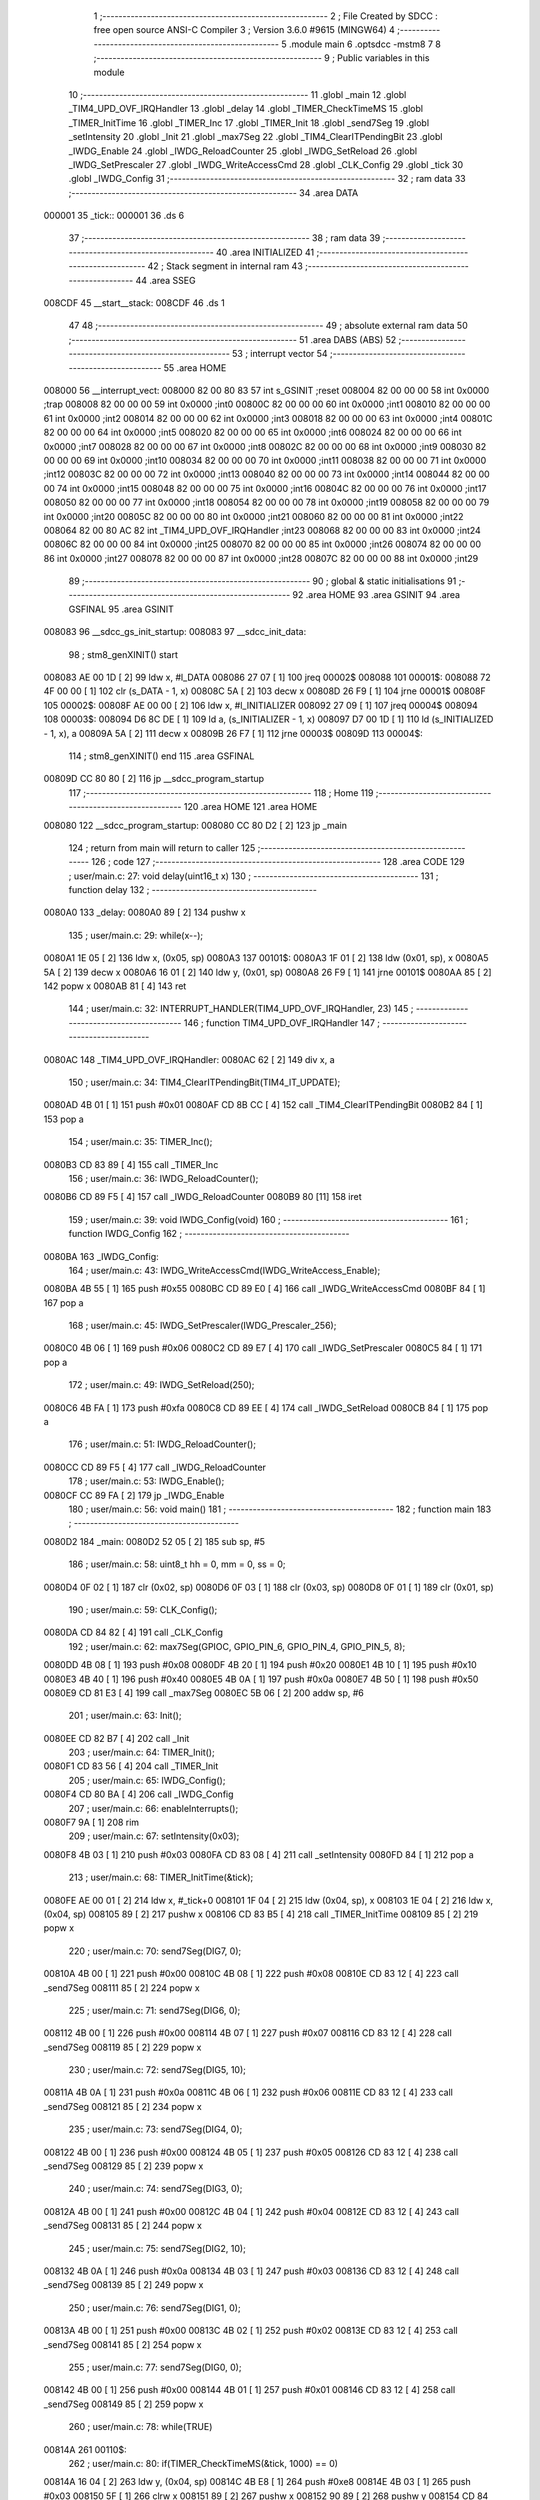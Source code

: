                                       1 ;--------------------------------------------------------
                                      2 ; File Created by SDCC : free open source ANSI-C Compiler
                                      3 ; Version 3.6.0 #9615 (MINGW64)
                                      4 ;--------------------------------------------------------
                                      5 	.module main
                                      6 	.optsdcc -mstm8
                                      7 	
                                      8 ;--------------------------------------------------------
                                      9 ; Public variables in this module
                                     10 ;--------------------------------------------------------
                                     11 	.globl _main
                                     12 	.globl _TIM4_UPD_OVF_IRQHandler
                                     13 	.globl _delay
                                     14 	.globl _TIMER_CheckTimeMS
                                     15 	.globl _TIMER_InitTime
                                     16 	.globl _TIMER_Inc
                                     17 	.globl _TIMER_Init
                                     18 	.globl _send7Seg
                                     19 	.globl _setIntensity
                                     20 	.globl _Init
                                     21 	.globl _max7Seg
                                     22 	.globl _TIM4_ClearITPendingBit
                                     23 	.globl _IWDG_Enable
                                     24 	.globl _IWDG_ReloadCounter
                                     25 	.globl _IWDG_SetReload
                                     26 	.globl _IWDG_SetPrescaler
                                     27 	.globl _IWDG_WriteAccessCmd
                                     28 	.globl _CLK_Config
                                     29 	.globl _tick
                                     30 	.globl _IWDG_Config
                                     31 ;--------------------------------------------------------
                                     32 ; ram data
                                     33 ;--------------------------------------------------------
                                     34 	.area DATA
      000001                         35 _tick::
      000001                         36 	.ds 6
                                     37 ;--------------------------------------------------------
                                     38 ; ram data
                                     39 ;--------------------------------------------------------
                                     40 	.area INITIALIZED
                                     41 ;--------------------------------------------------------
                                     42 ; Stack segment in internal ram 
                                     43 ;--------------------------------------------------------
                                     44 	.area	SSEG
      008CDF                         45 __start__stack:
      008CDF                         46 	.ds	1
                                     47 
                                     48 ;--------------------------------------------------------
                                     49 ; absolute external ram data
                                     50 ;--------------------------------------------------------
                                     51 	.area DABS (ABS)
                                     52 ;--------------------------------------------------------
                                     53 ; interrupt vector 
                                     54 ;--------------------------------------------------------
                                     55 	.area HOME
      008000                         56 __interrupt_vect:
      008000 82 00 80 83             57 	int s_GSINIT ;reset
      008004 82 00 00 00             58 	int 0x0000 ;trap
      008008 82 00 00 00             59 	int 0x0000 ;int0
      00800C 82 00 00 00             60 	int 0x0000 ;int1
      008010 82 00 00 00             61 	int 0x0000 ;int2
      008014 82 00 00 00             62 	int 0x0000 ;int3
      008018 82 00 00 00             63 	int 0x0000 ;int4
      00801C 82 00 00 00             64 	int 0x0000 ;int5
      008020 82 00 00 00             65 	int 0x0000 ;int6
      008024 82 00 00 00             66 	int 0x0000 ;int7
      008028 82 00 00 00             67 	int 0x0000 ;int8
      00802C 82 00 00 00             68 	int 0x0000 ;int9
      008030 82 00 00 00             69 	int 0x0000 ;int10
      008034 82 00 00 00             70 	int 0x0000 ;int11
      008038 82 00 00 00             71 	int 0x0000 ;int12
      00803C 82 00 00 00             72 	int 0x0000 ;int13
      008040 82 00 00 00             73 	int 0x0000 ;int14
      008044 82 00 00 00             74 	int 0x0000 ;int15
      008048 82 00 00 00             75 	int 0x0000 ;int16
      00804C 82 00 00 00             76 	int 0x0000 ;int17
      008050 82 00 00 00             77 	int 0x0000 ;int18
      008054 82 00 00 00             78 	int 0x0000 ;int19
      008058 82 00 00 00             79 	int 0x0000 ;int20
      00805C 82 00 00 00             80 	int 0x0000 ;int21
      008060 82 00 00 00             81 	int 0x0000 ;int22
      008064 82 00 80 AC             82 	int _TIM4_UPD_OVF_IRQHandler ;int23
      008068 82 00 00 00             83 	int 0x0000 ;int24
      00806C 82 00 00 00             84 	int 0x0000 ;int25
      008070 82 00 00 00             85 	int 0x0000 ;int26
      008074 82 00 00 00             86 	int 0x0000 ;int27
      008078 82 00 00 00             87 	int 0x0000 ;int28
      00807C 82 00 00 00             88 	int 0x0000 ;int29
                                     89 ;--------------------------------------------------------
                                     90 ; global & static initialisations
                                     91 ;--------------------------------------------------------
                                     92 	.area HOME
                                     93 	.area GSINIT
                                     94 	.area GSFINAL
                                     95 	.area GSINIT
      008083                         96 __sdcc_gs_init_startup:
      008083                         97 __sdcc_init_data:
                                     98 ; stm8_genXINIT() start
      008083 AE 00 1D         [ 2]   99 	ldw x, #l_DATA
      008086 27 07            [ 1]  100 	jreq	00002$
      008088                        101 00001$:
      008088 72 4F 00 00      [ 1]  102 	clr (s_DATA - 1, x)
      00808C 5A               [ 2]  103 	decw x
      00808D 26 F9            [ 1]  104 	jrne	00001$
      00808F                        105 00002$:
      00808F AE 00 00         [ 2]  106 	ldw	x, #l_INITIALIZER
      008092 27 09            [ 1]  107 	jreq	00004$
      008094                        108 00003$:
      008094 D6 8C DE         [ 1]  109 	ld	a, (s_INITIALIZER - 1, x)
      008097 D7 00 1D         [ 1]  110 	ld	(s_INITIALIZED - 1, x), a
      00809A 5A               [ 2]  111 	decw	x
      00809B 26 F7            [ 1]  112 	jrne	00003$
      00809D                        113 00004$:
                                    114 ; stm8_genXINIT() end
                                    115 	.area GSFINAL
      00809D CC 80 80         [ 2]  116 	jp	__sdcc_program_startup
                                    117 ;--------------------------------------------------------
                                    118 ; Home
                                    119 ;--------------------------------------------------------
                                    120 	.area HOME
                                    121 	.area HOME
      008080                        122 __sdcc_program_startup:
      008080 CC 80 D2         [ 2]  123 	jp	_main
                                    124 ;	return from main will return to caller
                                    125 ;--------------------------------------------------------
                                    126 ; code
                                    127 ;--------------------------------------------------------
                                    128 	.area CODE
                                    129 ;	user/main.c: 27: void delay(uint16_t x)
                                    130 ;	-----------------------------------------
                                    131 ;	 function delay
                                    132 ;	-----------------------------------------
      0080A0                        133 _delay:
      0080A0 89               [ 2]  134 	pushw	x
                                    135 ;	user/main.c: 29: while(x--);
      0080A1 1E 05            [ 2]  136 	ldw	x, (0x05, sp)
      0080A3                        137 00101$:
      0080A3 1F 01            [ 2]  138 	ldw	(0x01, sp), x
      0080A5 5A               [ 2]  139 	decw	x
      0080A6 16 01            [ 2]  140 	ldw	y, (0x01, sp)
      0080A8 26 F9            [ 1]  141 	jrne	00101$
      0080AA 85               [ 2]  142 	popw	x
      0080AB 81               [ 4]  143 	ret
                                    144 ;	user/main.c: 32: INTERRUPT_HANDLER(TIM4_UPD_OVF_IRQHandler, 23)
                                    145 ;	-----------------------------------------
                                    146 ;	 function TIM4_UPD_OVF_IRQHandler
                                    147 ;	-----------------------------------------
      0080AC                        148 _TIM4_UPD_OVF_IRQHandler:
      0080AC 62               [ 2]  149 	div	x, a
                                    150 ;	user/main.c: 34: TIM4_ClearITPendingBit(TIM4_IT_UPDATE);
      0080AD 4B 01            [ 1]  151 	push	#0x01
      0080AF CD 8B CC         [ 4]  152 	call	_TIM4_ClearITPendingBit
      0080B2 84               [ 1]  153 	pop	a
                                    154 ;	user/main.c: 35: TIMER_Inc();
      0080B3 CD 83 89         [ 4]  155 	call	_TIMER_Inc
                                    156 ;	user/main.c: 36: IWDG_ReloadCounter();
      0080B6 CD 89 F5         [ 4]  157 	call	_IWDG_ReloadCounter
      0080B9 80               [11]  158 	iret
                                    159 ;	user/main.c: 39: void IWDG_Config(void)
                                    160 ;	-----------------------------------------
                                    161 ;	 function IWDG_Config
                                    162 ;	-----------------------------------------
      0080BA                        163 _IWDG_Config:
                                    164 ;	user/main.c: 43: IWDG_WriteAccessCmd(IWDG_WriteAccess_Enable);
      0080BA 4B 55            [ 1]  165 	push	#0x55
      0080BC CD 89 E0         [ 4]  166 	call	_IWDG_WriteAccessCmd
      0080BF 84               [ 1]  167 	pop	a
                                    168 ;	user/main.c: 45: IWDG_SetPrescaler(IWDG_Prescaler_256);
      0080C0 4B 06            [ 1]  169 	push	#0x06
      0080C2 CD 89 E7         [ 4]  170 	call	_IWDG_SetPrescaler
      0080C5 84               [ 1]  171 	pop	a
                                    172 ;	user/main.c: 49: IWDG_SetReload(250);
      0080C6 4B FA            [ 1]  173 	push	#0xfa
      0080C8 CD 89 EE         [ 4]  174 	call	_IWDG_SetReload
      0080CB 84               [ 1]  175 	pop	a
                                    176 ;	user/main.c: 51: IWDG_ReloadCounter();
      0080CC CD 89 F5         [ 4]  177 	call	_IWDG_ReloadCounter
                                    178 ;	user/main.c: 53: IWDG_Enable();
      0080CF CC 89 FA         [ 2]  179 	jp	_IWDG_Enable
                                    180 ;	user/main.c: 56: void main() 
                                    181 ;	-----------------------------------------
                                    182 ;	 function main
                                    183 ;	-----------------------------------------
      0080D2                        184 _main:
      0080D2 52 05            [ 2]  185 	sub	sp, #5
                                    186 ;	user/main.c: 58: uint8_t hh = 0, mm = 0, ss = 0;
      0080D4 0F 02            [ 1]  187 	clr	(0x02, sp)
      0080D6 0F 03            [ 1]  188 	clr	(0x03, sp)
      0080D8 0F 01            [ 1]  189 	clr	(0x01, sp)
                                    190 ;	user/main.c: 59: CLK_Config();
      0080DA CD 84 82         [ 4]  191 	call	_CLK_Config
                                    192 ;	user/main.c: 62: max7Seg(GPIOC, GPIO_PIN_6, GPIO_PIN_4, GPIO_PIN_5, 8);
      0080DD 4B 08            [ 1]  193 	push	#0x08
      0080DF 4B 20            [ 1]  194 	push	#0x20
      0080E1 4B 10            [ 1]  195 	push	#0x10
      0080E3 4B 40            [ 1]  196 	push	#0x40
      0080E5 4B 0A            [ 1]  197 	push	#0x0a
      0080E7 4B 50            [ 1]  198 	push	#0x50
      0080E9 CD 81 E3         [ 4]  199 	call	_max7Seg
      0080EC 5B 06            [ 2]  200 	addw	sp, #6
                                    201 ;	user/main.c: 63: Init();
      0080EE CD 82 B7         [ 4]  202 	call	_Init
                                    203 ;	user/main.c: 64: TIMER_Init();
      0080F1 CD 83 56         [ 4]  204 	call	_TIMER_Init
                                    205 ;	user/main.c: 65: IWDG_Config();
      0080F4 CD 80 BA         [ 4]  206 	call	_IWDG_Config
                                    207 ;	user/main.c: 66: enableInterrupts();
      0080F7 9A               [ 1]  208 	rim
                                    209 ;	user/main.c: 67: setIntensity(0x03);
      0080F8 4B 03            [ 1]  210 	push	#0x03
      0080FA CD 83 08         [ 4]  211 	call	_setIntensity
      0080FD 84               [ 1]  212 	pop	a
                                    213 ;	user/main.c: 68: TIMER_InitTime(&tick);
      0080FE AE 00 01         [ 2]  214 	ldw	x, #_tick+0
      008101 1F 04            [ 2]  215 	ldw	(0x04, sp), x
      008103 1E 04            [ 2]  216 	ldw	x, (0x04, sp)
      008105 89               [ 2]  217 	pushw	x
      008106 CD 83 B5         [ 4]  218 	call	_TIMER_InitTime
      008109 85               [ 2]  219 	popw	x
                                    220 ;	user/main.c: 70: send7Seg(DIG7, 0);
      00810A 4B 00            [ 1]  221 	push	#0x00
      00810C 4B 08            [ 1]  222 	push	#0x08
      00810E CD 83 12         [ 4]  223 	call	_send7Seg
      008111 85               [ 2]  224 	popw	x
                                    225 ;	user/main.c: 71: send7Seg(DIG6, 0);
      008112 4B 00            [ 1]  226 	push	#0x00
      008114 4B 07            [ 1]  227 	push	#0x07
      008116 CD 83 12         [ 4]  228 	call	_send7Seg
      008119 85               [ 2]  229 	popw	x
                                    230 ;	user/main.c: 72: send7Seg(DIG5, 10);
      00811A 4B 0A            [ 1]  231 	push	#0x0a
      00811C 4B 06            [ 1]  232 	push	#0x06
      00811E CD 83 12         [ 4]  233 	call	_send7Seg
      008121 85               [ 2]  234 	popw	x
                                    235 ;	user/main.c: 73: send7Seg(DIG4, 0);
      008122 4B 00            [ 1]  236 	push	#0x00
      008124 4B 05            [ 1]  237 	push	#0x05
      008126 CD 83 12         [ 4]  238 	call	_send7Seg
      008129 85               [ 2]  239 	popw	x
                                    240 ;	user/main.c: 74: send7Seg(DIG3, 0);
      00812A 4B 00            [ 1]  241 	push	#0x00
      00812C 4B 04            [ 1]  242 	push	#0x04
      00812E CD 83 12         [ 4]  243 	call	_send7Seg
      008131 85               [ 2]  244 	popw	x
                                    245 ;	user/main.c: 75: send7Seg(DIG2, 10);
      008132 4B 0A            [ 1]  246 	push	#0x0a
      008134 4B 03            [ 1]  247 	push	#0x03
      008136 CD 83 12         [ 4]  248 	call	_send7Seg
      008139 85               [ 2]  249 	popw	x
                                    250 ;	user/main.c: 76: send7Seg(DIG1, 0);
      00813A 4B 00            [ 1]  251 	push	#0x00
      00813C 4B 02            [ 1]  252 	push	#0x02
      00813E CD 83 12         [ 4]  253 	call	_send7Seg
      008141 85               [ 2]  254 	popw	x
                                    255 ;	user/main.c: 77: send7Seg(DIG0, 0);
      008142 4B 00            [ 1]  256 	push	#0x00
      008144 4B 01            [ 1]  257 	push	#0x01
      008146 CD 83 12         [ 4]  258 	call	_send7Seg
      008149 85               [ 2]  259 	popw	x
                                    260 ;	user/main.c: 78: while(TRUE) 
      00814A                        261 00110$:
                                    262 ;	user/main.c: 80: if(TIMER_CheckTimeMS(&tick, 1000) == 0)
      00814A 16 04            [ 2]  263 	ldw	y, (0x04, sp)
      00814C 4B E8            [ 1]  264 	push	#0xe8
      00814E 4B 03            [ 1]  265 	push	#0x03
      008150 5F               [ 1]  266 	clrw	x
      008151 89               [ 2]  267 	pushw	x
      008152 90 89            [ 2]  268 	pushw	y
      008154 CD 84 0C         [ 4]  269 	call	_TIMER_CheckTimeMS
      008157 5B 06            [ 2]  270 	addw	sp, #6
      008159 4D               [ 1]  271 	tnz	a
      00815A 26 EE            [ 1]  272 	jrne	00110$
                                    273 ;	user/main.c: 82: if(++ss >=60)
      00815C 0C 01            [ 1]  274 	inc	(0x01, sp)
      00815E 7B 01            [ 1]  275 	ld	a, (0x01, sp)
      008160 A1 3C            [ 1]  276 	cp	a, #0x3c
      008162 25 16            [ 1]  277 	jrc	00106$
                                    278 ;	user/main.c: 84: ss=0;
      008164 0F 01            [ 1]  279 	clr	(0x01, sp)
                                    280 ;	user/main.c: 85: if(++mm >=60)
      008166 0C 03            [ 1]  281 	inc	(0x03, sp)
      008168 7B 03            [ 1]  282 	ld	a, (0x03, sp)
      00816A A1 3C            [ 1]  283 	cp	a, #0x3c
      00816C 25 0C            [ 1]  284 	jrc	00106$
                                    285 ;	user/main.c: 87: mm=0;
      00816E 0F 03            [ 1]  286 	clr	(0x03, sp)
                                    287 ;	user/main.c: 88: if(++hh >= 24)
      008170 0C 02            [ 1]  288 	inc	(0x02, sp)
      008172 7B 02            [ 1]  289 	ld	a, (0x02, sp)
      008174 A1 18            [ 1]  290 	cp	a, #0x18
      008176 25 02            [ 1]  291 	jrc	00106$
                                    292 ;	user/main.c: 89: hh = 0;
      008178 0F 02            [ 1]  293 	clr	(0x02, sp)
      00817A                        294 00106$:
                                    295 ;	user/main.c: 92: send7Seg(DIG0, ss%10);
      00817A 5F               [ 1]  296 	clrw	x
      00817B 7B 01            [ 1]  297 	ld	a, (0x01, sp)
      00817D 97               [ 1]  298 	ld	xl, a
      00817E A6 0A            [ 1]  299 	ld	a, #0x0a
      008180 62               [ 2]  300 	div	x, a
      008181 88               [ 1]  301 	push	a
      008182 4B 01            [ 1]  302 	push	#0x01
      008184 CD 83 12         [ 4]  303 	call	_send7Seg
      008187 85               [ 2]  304 	popw	x
                                    305 ;	user/main.c: 93: send7Seg(DIG1, ss/10);
      008188 5F               [ 1]  306 	clrw	x
      008189 7B 01            [ 1]  307 	ld	a, (0x01, sp)
      00818B 97               [ 1]  308 	ld	xl, a
      00818C A6 0A            [ 1]  309 	ld	a, #0x0a
      00818E 62               [ 2]  310 	div	x, a
      00818F 9F               [ 1]  311 	ld	a, xl
      008190 88               [ 1]  312 	push	a
      008191 4B 02            [ 1]  313 	push	#0x02
      008193 CD 83 12         [ 4]  314 	call	_send7Seg
      008196 85               [ 2]  315 	popw	x
                                    316 ;	user/main.c: 94: send7Seg(DIG3, mm%10);
      008197 5F               [ 1]  317 	clrw	x
      008198 7B 03            [ 1]  318 	ld	a, (0x03, sp)
      00819A 97               [ 1]  319 	ld	xl, a
      00819B A6 0A            [ 1]  320 	ld	a, #0x0a
      00819D 62               [ 2]  321 	div	x, a
      00819E 88               [ 1]  322 	push	a
      00819F 4B 04            [ 1]  323 	push	#0x04
      0081A1 CD 83 12         [ 4]  324 	call	_send7Seg
      0081A4 85               [ 2]  325 	popw	x
                                    326 ;	user/main.c: 95: send7Seg(DIG4, mm/10);
      0081A5 5F               [ 1]  327 	clrw	x
      0081A6 7B 03            [ 1]  328 	ld	a, (0x03, sp)
      0081A8 97               [ 1]  329 	ld	xl, a
      0081A9 A6 0A            [ 1]  330 	ld	a, #0x0a
      0081AB 62               [ 2]  331 	div	x, a
      0081AC 9F               [ 1]  332 	ld	a, xl
      0081AD 88               [ 1]  333 	push	a
      0081AE 4B 05            [ 1]  334 	push	#0x05
      0081B0 CD 83 12         [ 4]  335 	call	_send7Seg
      0081B3 85               [ 2]  336 	popw	x
                                    337 ;	user/main.c: 96: send7Seg(DIG6, hh%10);
      0081B4 5F               [ 1]  338 	clrw	x
      0081B5 7B 02            [ 1]  339 	ld	a, (0x02, sp)
      0081B7 97               [ 1]  340 	ld	xl, a
      0081B8 A6 0A            [ 1]  341 	ld	a, #0x0a
      0081BA 62               [ 2]  342 	div	x, a
      0081BB 88               [ 1]  343 	push	a
      0081BC 4B 07            [ 1]  344 	push	#0x07
      0081BE CD 83 12         [ 4]  345 	call	_send7Seg
      0081C1 85               [ 2]  346 	popw	x
                                    347 ;	user/main.c: 97: send7Seg(DIG7, hh/10);
      0081C2 5F               [ 1]  348 	clrw	x
      0081C3 7B 02            [ 1]  349 	ld	a, (0x02, sp)
      0081C5 97               [ 1]  350 	ld	xl, a
      0081C6 A6 0A            [ 1]  351 	ld	a, #0x0a
      0081C8 62               [ 2]  352 	div	x, a
      0081C9 9F               [ 1]  353 	ld	a, xl
      0081CA 88               [ 1]  354 	push	a
      0081CB 4B 08            [ 1]  355 	push	#0x08
      0081CD CD 83 12         [ 4]  356 	call	_send7Seg
      0081D0 85               [ 2]  357 	popw	x
      0081D1 CC 81 4A         [ 2]  358 	jp	00110$
      0081D4 5B 05            [ 2]  359 	addw	sp, #5
      0081D6 81               [ 4]  360 	ret
                                    361 	.area CODE
                                    362 	.area INITIALIZER
                                    363 	.area CABS (ABS)
